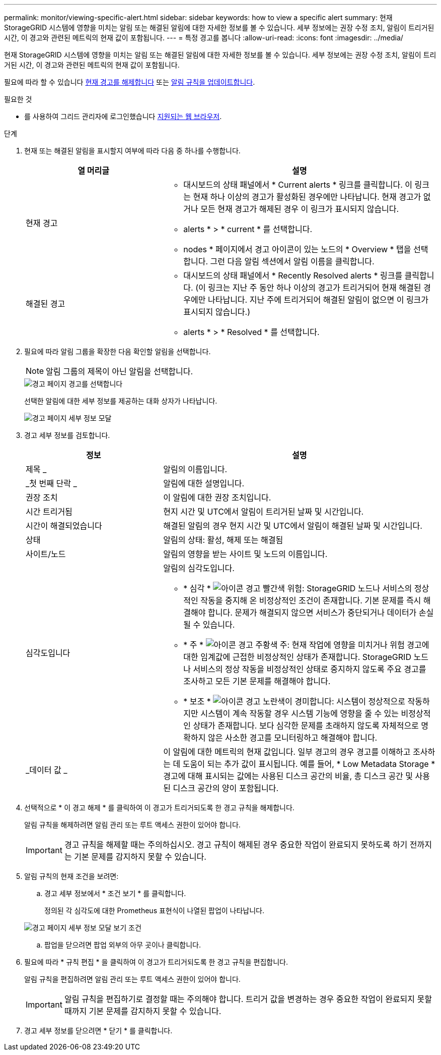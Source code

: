 ---
permalink: monitor/viewing-specific-alert.html 
sidebar: sidebar 
keywords: how to view a specific alert 
summary: 현재 StorageGRID 시스템에 영향을 미치는 알림 또는 해결된 알림에 대한 자세한 정보를 볼 수 있습니다. 세부 정보에는 권장 수정 조치, 알림이 트리거된 시간, 이 경고와 관련된 메트릭의 현재 값이 포함됩니다. 
---
= 특정 경고를 봅니다
:allow-uri-read: 
:icons: font
:imagesdir: ../media/


[role="lead"]
현재 StorageGRID 시스템에 영향을 미치는 알림 또는 해결된 알림에 대한 자세한 정보를 볼 수 있습니다. 세부 정보에는 권장 수정 조치, 알림이 트리거된 시간, 이 경고와 관련된 메트릭의 현재 값이 포함됩니다.

필요에 따라 할 수 있습니다 xref:silencing-alert-notifications.adoc[현재 경고를 해제합니다] 또는 xref:editing-alert-rules.adoc[알림 규칙을 업데이트합니다].

.필요한 것
* 를 사용하여 그리드 관리자에 로그인했습니다 xref:../admin/web-browser-requirements.adoc[지원되는 웹 브라우저].


.단계
. 현재 또는 해결된 알림을 표시할지 여부에 따라 다음 중 하나를 수행합니다.
+
[cols="1a,2a"]
|===
| 열 머리글 | 설명 


 a| 
현재 경고
 a| 
** 대시보드의 상태 패널에서 * Current alerts * 링크를 클릭합니다. 이 링크는 현재 하나 이상의 경고가 활성화된 경우에만 나타납니다. 현재 경고가 없거나 모든 현재 경고가 해제된 경우 이 링크가 표시되지 않습니다.
** alerts * > * current * 를 선택합니다.
** nodes * 페이지에서 경고 아이콘이 있는 노드의 * Overview * 탭을 선택합니다. 그런 다음 알림 섹션에서 알림 이름을 클릭합니다.




 a| 
해결된 경고
 a| 
** 대시보드의 상태 패널에서 * Recently Resolved alerts * 링크를 클릭합니다. (이 링크는 지난 주 동안 하나 이상의 경고가 트리거되어 현재 해결된 경우에만 나타납니다. 지난 주에 트리거되어 해결된 알림이 없으면 이 링크가 표시되지 않습니다.)
** alerts * > * Resolved * 를 선택합니다.


|===
. 필요에 따라 알림 그룹을 확장한 다음 확인할 알림을 선택합니다.
+

NOTE: 알림 그룹의 제목이 아닌 알림을 선택합니다.

+
image::../media/alerts_page_select_alert.png[경고 페이지 경고를 선택합니다]

+
선택한 알림에 대한 세부 정보를 제공하는 대화 상자가 나타납니다.

+
image::../media/alerts_page_details_modal.png[경고 페이지 세부 정보 모달]

. 경고 세부 정보를 검토합니다.
+
[cols="1a,2a"]
|===
| 정보 | 설명 


 a| 
제목 _
 a| 
알림의 이름입니다.



 a| 
_첫 번째 단락 _
 a| 
알림에 대한 설명입니다.



 a| 
권장 조치
 a| 
이 알림에 대한 권장 조치입니다.



 a| 
시간 트리거됨
 a| 
현지 시간 및 UTC에서 알림이 트리거된 날짜 및 시간입니다.



 a| 
시간이 해결되었습니다
 a| 
해결된 알림의 경우 현지 시간 및 UTC에서 알림이 해결된 날짜 및 시간입니다.



 a| 
상태
 a| 
알림의 상태: 활성, 해제 또는 해결됨



 a| 
사이트/노드
 a| 
알림의 영향을 받는 사이트 및 노드의 이름입니다.



 a| 
심각도입니다
 a| 
알림의 심각도입니다.

** * 심각 * image:../media/icon_alert_red_critical.png["아이콘 경고 빨간색 위험"]: StorageGRID 노드나 서비스의 정상적인 작동을 중지해 온 비정상적인 조건이 존재합니다. 기본 문제를 즉시 해결해야 합니다. 문제가 해결되지 않으면 서비스가 중단되거나 데이터가 손실될 수 있습니다.
** * 주 * image:../media/icon_alert_orange_major.png["아이콘 경고 주황색 주"]: 현재 작업에 영향을 미치거나 위험 경고에 대한 임계값에 근접한 비정상적인 상태가 존재합니다. StorageGRID 노드나 서비스의 정상 작동을 비정상적인 상태로 중지하지 않도록 주요 경고를 조사하고 모든 기본 문제를 해결해야 합니다.
** * 보조 * image:../media/icon_alert_yellow_minor.png["아이콘 경고 노란색이 경미합니다"]: 시스템이 정상적으로 작동하지만 시스템이 계속 작동할 경우 시스템 기능에 영향을 줄 수 있는 비정상적인 상태가 존재합니다. 보다 심각한 문제를 초래하지 않도록 자체적으로 명확하지 않은 사소한 경고를 모니터링하고 해결해야 합니다.




 a| 
_데이터 값 _
 a| 
이 알림에 대한 메트릭의 현재 값입니다. 일부 경고의 경우 경고를 이해하고 조사하는 데 도움이 되는 추가 값이 표시됩니다. 예를 들어, * Low Metadata Storage * 경고에 대해 표시되는 값에는 사용된 디스크 공간의 비율, 총 디스크 공간 및 사용된 디스크 공간의 양이 포함됩니다.

|===
. 선택적으로 * 이 경고 해제 * 를 클릭하여 이 경고가 트리거되도록 한 경고 규칙을 해제합니다.
+
알림 규칙을 해제하려면 알림 관리 또는 루트 액세스 권한이 있어야 합니다.

+

IMPORTANT: 경고 규칙을 해제할 때는 주의하십시오. 경고 규칙이 해제된 경우 중요한 작업이 완료되지 못하도록 하기 전까지는 기본 문제를 감지하지 못할 수 있습니다.

. 알림 규칙의 현재 조건을 보려면:
+
.. 경고 세부 정보에서 * 조건 보기 * 를 클릭합니다.
+
정의된 각 심각도에 대한 Prometheus 표현식이 나열된 팝업이 나타납니다.

+
image::../media/alerts_page_details_modal_view_condition.png[경고 페이지 세부 정보 모달 보기 조건]

.. 팝업을 닫으려면 팝업 외부의 아무 곳이나 클릭합니다.


. 필요에 따라 * 규칙 편집 * 을 클릭하여 이 경고가 트리거되도록 한 경고 규칙을 편집합니다.
+
알림 규칙을 편집하려면 알림 관리 또는 루트 액세스 권한이 있어야 합니다.

+

IMPORTANT: 알림 규칙을 편집하기로 결정할 때는 주의해야 합니다. 트리거 값을 변경하는 경우 중요한 작업이 완료되지 못할 때까지 기본 문제를 감지하지 못할 수 있습니다.

. 경고 세부 정보를 닫으려면 * 닫기 * 를 클릭합니다.

